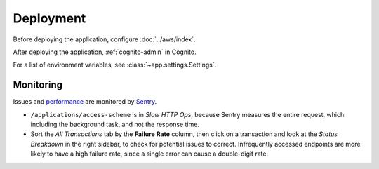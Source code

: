 Deployment
==========

Before deploying the application, configure :doc:`../aws/index`.

After deploying the application, :ref:`cognito-admin` in Cognito.

For a list of environment variables, see :class:`~app.settings.Settings`.

Monitoring
----------

Issues and `performance <https://open-contracting-partnership.sentry.io/performance/?project=4505799907672064&statsPeriod=14d>`__ are monitored by `Sentry <https://docs.sentry.io/platforms/python/integrations/fastapi/>`__.


-  ``/applications/access-scheme`` is in *Slow HTTP Ops*, because Sentry measures the entire request, which including the background task, and not the response time.
-  Sort the *All Transactions* tab by the **Failure Rate** column, then click on a transaction and look at the *Status Breakdown* in the right sidebar, to check for potential issues to correct. Infrequently accessed endpoints are more likely to have a high failure rate, since a single error can cause a double-digit rate.

.. seealso::

   `Performance Metrics <https://docs.sentry.io/product/performance/metrics/>`__